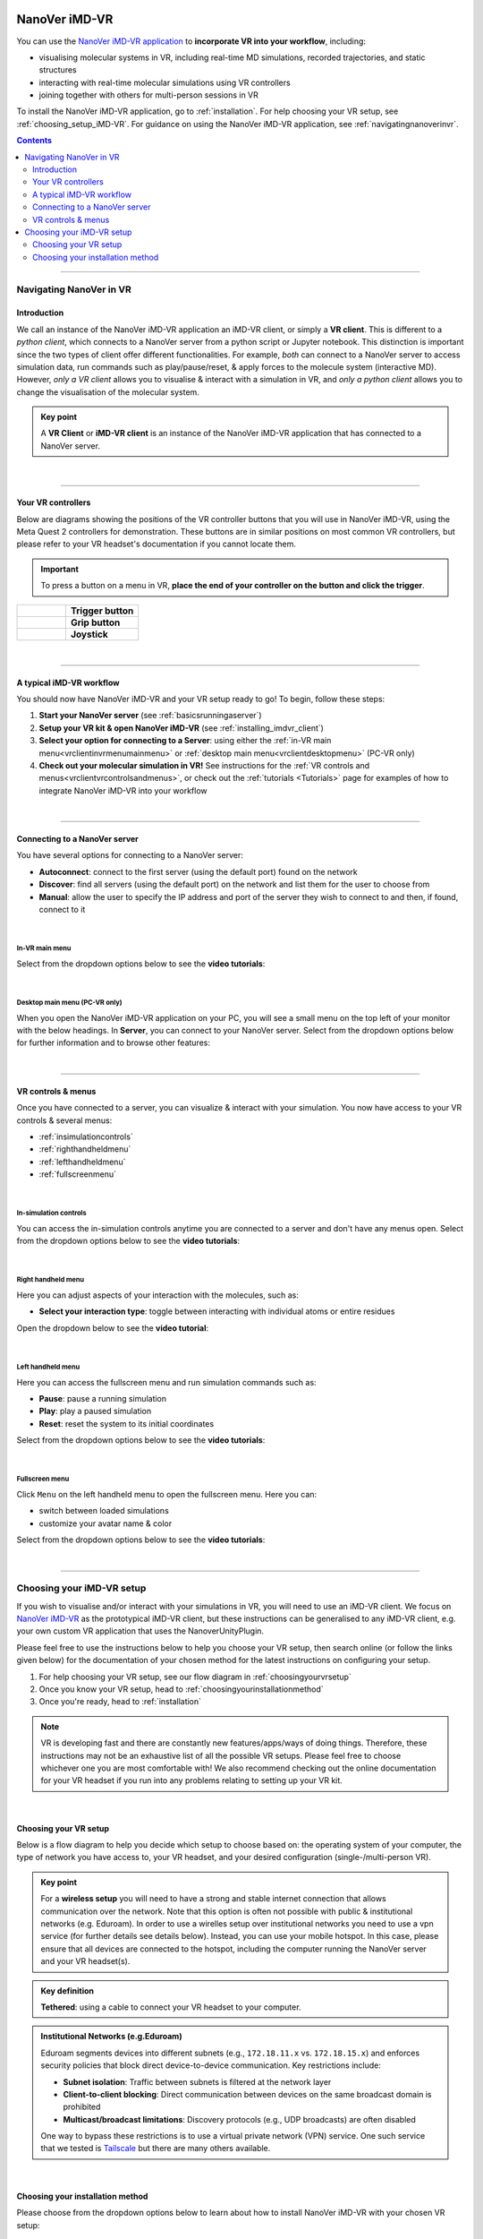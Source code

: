  .. _vr-client-tutorial:

==============
NanoVer iMD-VR
==============

You can use the `NanoVer iMD-VR application <https://github.com/IRL2/nanover-imd-vr>`_
to **incorporate VR into your workflow**, including:

* visualising molecular systems in VR, including real-time MD simulations, recorded trajectories, and static structures
* interacting with real-time molecular simulations using VR controllers
* joining together with others for multi-person sessions in VR

To install the NanoVer iMD-VR application, go to :ref:`installation`.
For help choosing your VR setup, see :ref:`choosing_setup_iMD-VR`.
For guidance on using the NanoVer iMD-VR application, see :ref:`navigatingnanoverinvr`.

.. contents:: Contents
    :depth: 2
    :local:

----

.. _navigatingnanoverinvr:

########################
Navigating NanoVer in VR
########################

Introduction
############

We call an instance of the NanoVer iMD-VR application an iMD-VR client, or simply a **VR client**.
This is different to a *python client*, which connects to a NanoVer server from a python script or Jupyter notebook.
This distinction is important since the two types of client offer different functionalities.
For example, *both* can connect to a NanoVer server to access simulation data, run commands
such as play/pause/reset, & apply forces to the molecule system (interactive MD).
However, *only a VR client* allows you to visualise & interact with a simulation in VR,
and *only a python client* allows you to change the visualisation of the molecular system.

.. admonition:: Key point

   A **VR Client** or **iMD-VR client** is an instance of the NanoVer iMD-VR application that has connected to a NanoVer server.

|

----

Your VR controllers
###################

Below are diagrams showing the positions of the VR controller buttons that you will use in NanoVer iMD-VR,
using the Meta Quest 2 controllers for demonstration.
These buttons are in similar positions on most common VR controllers,
but please refer to your VR headset's documentation if you cannot locate them.

.. important::
    To press a button on a menu in VR,
    **place the end of your controller on the button and click the trigger**.

.. list-table::
   :widths: 40 60
   :header-rows: 0

   * - .. figure:: /_static/left-controller_trigger.png
         :align: center
         :width: 300px

     - **Trigger button**

   * - .. figure:: /_static/left-controller_grip.png
         :align: center
         :width: 300px

     - **Grip button**

   * - .. figure:: /_static/left-controller_joystick.png
         :align: center
         :width: 300px

     - **Joystick**

|

----

A typical iMD-VR workflow
#########################

You should now have NanoVer iMD-VR and your VR setup ready to go! To begin, follow these steps:

#. **Start your NanoVer server** (see :ref:`basicsrunningaserver`)

#. **Setup your VR kit & open NanoVer iMD-VR** (see :ref:`installing_imdvr_client`)

#. **Select your option for connecting to a Server**: using either the
   :ref:`in-VR main menu<vrclientinvrmenumainmenu>` or
   :ref:`desktop main menu<vrclientdesktopmenu>` (PC-VR only)

#. **Check out your molecular simulation in VR!** See instructions for the
   :ref:`VR controls and menus<vrclientvrcontrolsandmenus>`, or check out the :ref:`tutorials <Tutorials>` page for
   examples of how to integrate NanoVer iMD-VR into your workflow

|

----

Connecting to a NanoVer server
##############################

You have several options for connecting to a NanoVer server:

* **Autoconnect**: connect to the first server (using the default port) found on the network
* **Discover**: find all servers (using the default port) on the network and list them for the user to choose from
* **Manual**: allow the user to specify the IP address and port of the server they wish to connect to and then, if found, connect to it

|

.. _vrclientinvrmenumainmenu:

In-VR main menu
~~~~~~~~~~~~~~~

.. grid:: 2
   :gutter: 2

   .. grid-item::

      .. figure:: /_static/in-vr_main-menu.png
         :align: center
         :width: 85%

   .. grid-item::

        .. important::
            To press a button on the in-VR main menu,
            **place the end of your right controller** on the button and **click the trigger**.


Select from the dropdown options below to see the **video tutorials**:

.. dropdown:: Autoconnect

   .. list-table::
       :widths: 40 60
       :header-rows: 0

       * - .. video:: /_static/in-vr-menu_autoconnect.mp4
             :width: 250
             :height: 250

         - Click ``Autoconnect``. If a server was found, the menu will close and you will see your simulation.


.. dropdown:: Discover

   .. list-table::
       :widths: 40 60
       :header-rows: 0

       * - .. video:: /_static/in-vr-menu_discover.mp4
             :width: 250
             :height: 250

         - Click ``Discover`` to show a list of available servers. Click your chosen server or click ``Refresh`` to
           search again.


.. dropdown:: Manual

   .. list-table::
       :widths: 40 60
       :header-rows: 0

       * - .. video:: /_static/in-vr-menu_manual.mp4
             :width: 250
             :height: 250

         - Click ``Manual``, then type your IP address & port and click ``Connect``.
           If a server was found, the menu will close and you will see your simulation.

|

.. _vrclientdesktopmenu:

Desktop main menu (PC-VR only)
~~~~~~~~~~~~~~~~~~~~~~~~~~~~~~

When you open the NanoVer iMD-VR application on your PC, you will see a small menu on the top left of your monitor with the
below headings.
In **Server**, you can connect to your NanoVer server.
Select from the dropdown options below for further information and to browse other features:

.. dropdown:: Server

    .. image:: /_static/UI_server.png
        :align: left
        :scale: 45%

    +----------------------+---------------------------------------------------------------------------------------------+
    | **Autoconnect**      | Connect to the first server found on the network, using the default parameters.             |
    +----------------------+---------------------------------------------------------------------------------------------+
    | **Direct Connect**   | Toggle a menu where you can change the IP address and trajectory/multiplayer ports          |
    |                      | of the server you wish to connect to.                                                       |
    +----------------------+---------------------------------------------------------------------------------------------+
    | **Discover Services**| Toggle a menu to search for servers running on the network. Click "Search" to show the      |
    |                      | available servers.                                                                          |
    +----------------------+---------------------------------------------------------------------------------------------+
    | **Disconnect**       | If connected to a server, disconnect.                                                       |
    +----------------------+---------------------------------------------------------------------------------------------+

.. dropdown:: User

    .. image:: /_static/UI_user.png
        :align: left
        :scale: 45%

    +----------------------+---------------------------------------------+
    | **Interaction Force**| Scale the user's interaction force.         |
    +----------------------+---------------------------------------------+

.. dropdown:: Simulation

    .. image:: /_static/UI_simulation.png
        :align: left
        :scale: 45%

    +----------------------+---------------------------------------------------------------------------------------------+
    | **Play**             | Play the simulation.                                                                        |
    +----------------------+---------------------------------------------------------------------------------------------+
    | **Pause**            | Pause the simulation.                                                                       |
    +----------------------+---------------------------------------------------------------------------------------------+
    | **Step**             | Move to the next frame of the simulation.                                                   |
    +----------------------+---------------------------------------------------------------------------------------------+
    | **Reset**            | Reset the simulation to the starting positions.                                             |
    +----------------------+---------------------------------------------------------------------------------------------+
    | **Reset Box**        | Move and resize the box to the original dimensions and position in the VR space.            |
    +----------------------+---------------------------------------------------------------------------------------------+


.. dropdown:: Colocation

    .. image:: /_static/UI_colocation.png
        :align: left
        :scale: 45%

    +--------------------------------+----------------------------------------+
    | **Colocated Lighthouses**      | Toggle colocation. This is only        |
    |                                | compatible with players using HTC base |
    |                                | stations.                              |
    +--------------------------------+----------------------------------------+
    | **Reset Radial Orientation**   | Orient players' VR play spaces into a  |
    |                                | mandala.                               |
    +--------------------------------+----------------------------------------+
    | **Radial Displacement**        | Slide players' VR play spaces inwards  |
    |                                | and outwards from the centre of the    |
    |                                | shared space.                          |
    +--------------------------------+----------------------------------------+
    | **Rotation Correction**        | Adjust the rotation of players' VR     |
    |                                | play spaces to align with the shared   |
    |                                | space.                                 |
    +--------------------------------+----------------------------------------+


.. dropdown:: Debug

    .. image:: /_static/UI_debug.png
        :align: left
        :scale: 45%

    +--------------------------+-----------------------------------------------------------------------------+
    | **Simulate Controllers** | Toggle the simulation of random interaction forces.                         |
    +--------------------------+-----------------------------------------------------------------------------+


.. dropdown:: Misc

    .. image:: /_static/UI_misc.png
        :align: left
        :scale: 45%

    +----------------------+---------------------------------------------+
    | **Quit**             | Quit the program.                           |
    +----------------------+---------------------------------------------+

|

----

.. _vrclientvrcontrolsandmenus:

VR controls & menus
###################

Once you have connected to a server, you can visualize & interact with your simulation.
You now have access to your VR controls & several menus:

* :ref:`insimulationcontrols`

* :ref:`righthandheldmenu`

* :ref:`lefthandheldmenu`

* :ref:`fullscreenmenu`

|

.. _insimulationcontrols:

In-simulation controls
~~~~~~~~~~~~~~~~~~~~~~

You can access the in-simulation controls anytime you are connected to a server and don't have any menus open.
Select from the dropdown options below to see the **video tutorials**:

.. dropdown:: Interact with the simulation

   .. list-table::
       :widths: 40 60
       :header-rows: 0

       * - .. video:: /_static/in-vr-menu_interaction.mp4
             :width: 250
             :height: 250

         - Press and hold the trigger button on either controller to apply a force to the nearest atom of the molecule.
           You can use both controllers at the same time.


.. dropdown:: Move the simulation box

   .. list-table::
       :widths: 40 60
       :header-rows: 0

       * - .. video:: /_static/in-vr-menu_move-box.mp4
             :width: 250
             :height: 250

         - Press and hold the grip button on either controller to move the simulation box.


.. dropdown:: Resize the simulation box

   .. list-table::
       :widths: 40 60
       :header-rows: 0

       * - .. video:: /_static/in-vr-menu_resize-box.mp4
             :width: 250
             :height: 250

         - Press and hold both grip buttons to move & resize the simulation box.


.. dropdown:: Change the magnitude of the interaction force

   .. list-table::
       :widths: 40 60
       :header-rows: 0

       * - .. video:: /_static/in-vr-menu_change-interaction-scale.mp4
             :width: 250
             :height: 250

         - Push and hold the joystick on the right controller to the right to increase the force, or to the left to decrease it.
           Doing so will alter the scaling value of the interaction force (see video).
           Note that this changes the force for both controllers.

|

.. _righthandheldmenu:

Right handheld menu
~~~~~~~~~~~~~~~~~~~

Here you can adjust aspects of your interaction with the molecules, such as:

* **Select your interaction type**: toggle between interacting with individual atoms or entire residues

.. grid:: 2
   :gutter: 2

   .. grid-item::

      .. figure:: /_static/in-vr_right-handheld-menu.png
         :align: center
         :width: 65%

   .. grid-item::

      .. important::
         Open the right handheld menu by **holding the joystick of your right controller in the down position**.
         With the joystick held down, move your controller to a button and press the trigger to click it.
         Release the joystick to close the menu.

Open the dropdown below to see the **video tutorial**:

.. dropdown:: Select your interaction type

   .. list-table::
       :widths: 40 60
       :header-rows: 0

       * - .. video:: /_static/in-vr-menu_change-interaction-type.mp4
             :width: 250
             :height: 250

         - Select your interaction type:

           * ``Single`` (default): when interacting, you will apply a force to the nearest atom.

           * ``Residue``: when interacting, you will apply a force to the nearest residue.

|

.. _lefthandheldmenu:

Left handheld menu
~~~~~~~~~~~~~~~~~~

Here you can access the fullscreen menu and run simulation commands such as:

* **Pause**: pause a running simulation
* **Play**: play a paused simulation
* **Reset**: reset the system to its initial coordinates

.. grid:: 2
   :gutter: 2

   .. grid-item::

      .. figure:: /_static/in-vr_left-handheld-menu.png
         :align: center
         :width: 60%

   .. grid-item::

      .. important::
         Open the left handheld menu by **holding the joystick of your left controller in the down position**.
         With the joystick held down, move your controller to a button and press the trigger to click it.
         Release the joystick to close the menu.

Select from the dropdown options below to see the **video tutorials**:

.. dropdown:: Pause

   .. list-table::
       :widths: 40 60
       :header-rows: 0

       * - .. video:: /_static/in-vr-menu_pause.mp4
             :width: 250
             :height: 250

         - Select the ``Pause`` button.

.. dropdown:: Play

   .. list-table::
       :widths: 40 60
       :header-rows: 0

       * - .. video:: /_static/in-vr-menu_play.mp4
             :width: 250
             :height: 250

         - Select the ``Play`` button.

.. dropdown:: Reset

   .. list-table::
       :widths: 40 60
       :header-rows: 0

       * - .. video:: /_static/in-vr-menu_reset.mp4
             :width: 250
             :height: 250

         - Select the ``Reset`` button.

|

.. _fullscreenmenu:

Fullscreen menu
~~~~~~~~~~~~~~~

Click ``Menu`` on the left handheld menu to open the fullscreen menu.
Here you can:

* switch between loaded simulations
* customize your avatar name & color

.. grid:: 2
   :gutter: 2

   .. grid-item::

      .. figure:: /_static/in-vr_full-screen-menu.png
         :align: center
         :width: 85%

   .. grid-item::

        .. important::
            Once you have opened the fullscreen menu, release the joystick on your left controller
            and use your **right controller** to interact with the buttons.
            When you are finished, click ``Back`` to return to the simulation.

Select from the dropdown options below to see the **video tutorials**:

.. dropdown:: Switch between loaded simulations

   .. list-table::
       :widths: 40 60
       :header-rows: 0

       * - .. video:: /_static/in-vr-menu_switch-simulation.mp4
             :width: 250
             :height: 250

         - Select ``Sims`` and choose from the list of simulations loaded onto the server.
           Click ``Back`` to return to the fullscreen menu.

.. dropdown:: Customize your avatar

   .. list-table::
       :widths: 40 60
       :header-rows: 0

       * - .. video:: /_static/in-vr-menu_change-name-and-color.mp4
             :width: 250
             :height: 250

         - **Change your avatar name**
            Click on your avatar name at the bottom of the fullscreen menu.
            Delete the previous name, type a new one, and click ``>`` to return to the fullscreen menu.

           **Change your avatar color**
            Select one of the colored circles around your avatar (on the fullscreen menu).

           Although not visible to you, these fields are stored in the shared state and determine how others will see your
           avatar during multiplayer sessions.

|

----

.. _choosing_setup_iMD-VR:

##########################
Choosing your iMD-VR setup
##########################

If you wish to visualise and/or interact with your simulations in VR, you will need to use an iMD-VR client.
We focus on `NanoVer iMD-VR <https://github.com/IRL2/nanover-imd-vr>`_ as the prototypical iMD-VR client, but these instructions can be generalised to any iMD-VR client,
e.g. your own custom VR application that uses the NanoverUnityPlugin.

Please feel free to use the instructions below to help you choose your VR setup,
then search online (or follow the links given below) for the documentation of your chosen method for the latest
instructions on configuring your setup.


#. For help choosing your VR setup, see our flow diagram in :ref:`choosingyourvrsetup`
#. Once you know your VR setup, head to :ref:`choosingyourinstallationmethod`
#. Once you're ready, head to :ref:`installation`


.. note::

    VR is developing fast and there are constantly new features/apps/ways of doing things. Therefore,
    these instructions may not be an exhaustive list of all the possible VR setups. Please feel free to choose whichever
    one you are most comfortable with! We also recommend checking out the online documentation for your VR headset if you
    run into any problems relating to setting up your VR kit.

|

.. _choosingyourvrsetup:

Choosing your VR setup
######################

Below is a flow diagram to help you decide which setup to choose based on: the operating system of your computer,
the type of network you have access to, your VR headset, and your desired configuration (single-/multi-person VR).

.. image::  /_static/VR_client_flow_diagram.png
  :width: 600

.. admonition:: Key point

    For a **wireless setup** you will need to have a strong and stable internet connection that allows communication over the network.
    Note that this option is often not possible with public & institutional networks (e.g. Eduroam). In order to use a wirelles setup over institutional networks you need to use a vpn service (for further details see details below).
    Instead, you can use your mobile hotspot. In this case, please ensure that all devices are connected to the hotspot,
    including the computer running the NanoVer server and your VR headset(s).

.. admonition:: Key definition

    \ **Tethered**: using a cable to connect your VR headset to your computer.

.. admonition:: Institutional Networks (e.g.Eduroam)

    Eduroam segments devices into different subnets (e.g., ``172.18.11.x`` vs. ``172.18.15.x``) and enforces security policies that block direct device-to-device communication. Key restrictions include:

    * **Subnet isolation**: Traffic between subnets is filtered at the network layer
    * **Client-to-client blocking**: Direct communication between devices on the same broadcast domain is prohibited
    * **Multicast/broadcast limitations**: Discovery protocols (e.g., UDP broadcasts) are often disabled
    One way to bypass these restrictions is to use a  virtual private network (VPN) service. One such service that we tested is `Tailscale <https://tailscale.com/>`_ but there are many others available.

|

.. _choosingyourinstallationmethod:

Choosing your installation method
#################################

Please choose from the dropdown options below to learn about how to install NanoVer iMD-VR with your chosen VR setup:

.. dropdown:: Using PC-VR (Windows only)

    This option is compatible with the following VR setups:

    * `Meta Quest Link <https://www.meta.com/en-gb/help/quest/articles/headsets-and-accessories/oculus-link/connect-with-air-link/>`_ (tethered)
    * `Meta Quest AirLink <https://www.meta.com/en-gb/help/quest/articles/headsets-and-accessories/oculus-link/connect-with-air-link/>`_ (wireless)
    * `SteamVR <https://store.steampowered.com/app/250820/SteamVR/>`_ (tethered)
    * `Steam Link <https://store.steampowered.com/app/353380/Steam_Link/>`_ (wireless)

    You can use either NanoVer iMD-VR installation method:

    * **Downloading the latest release of the NanoVer iMD-VR executable**, see :ref:`download_latest_release_VR_client`.

    * **Conda installation of the NanoVer iMD-VR package**, see :ref:`conda_installation_VR_client`.

.. dropdown:: Running locally on a Meta Quest headset

    This option is compatible with the following VR setups:

    * Run directly on the App store of a Meta Quest headset (wireless)
    * `Meta Quest Link <https://www.meta.com/en-gb/help/quest/articles/headsets-and-accessories/oculus-link/connect-with-air-link/>`_
      with `Meta Quest Developer Hub <https://developer.oculus.com/meta-quest-developer-hub/>`_ (tethered)

    You must use the following NanoVer iMD-VR installation method:

    * **Download the latest release of the NanoVer iMD-VR apk** and sideload this onto your headset, see
      :ref:`download_latest_release_VR_client`. If you wish to use your VR headset wirelessly,
      then you must meet the requirements for a wireless setup (see above).

    Choosing this option means that you cannot run NanoVer iMD-VR via conda.

.. warning::

    Some renderers do not render correctly when using the standalone apk build, including ``spline``,
    ``geometric spline``, and ``cartoon``.
    We are currently working to resolve this, please see the
    `issue <https://github.com/IRL2/nanover-server-py/issues/192>`_ on our git repo for updates.

|
